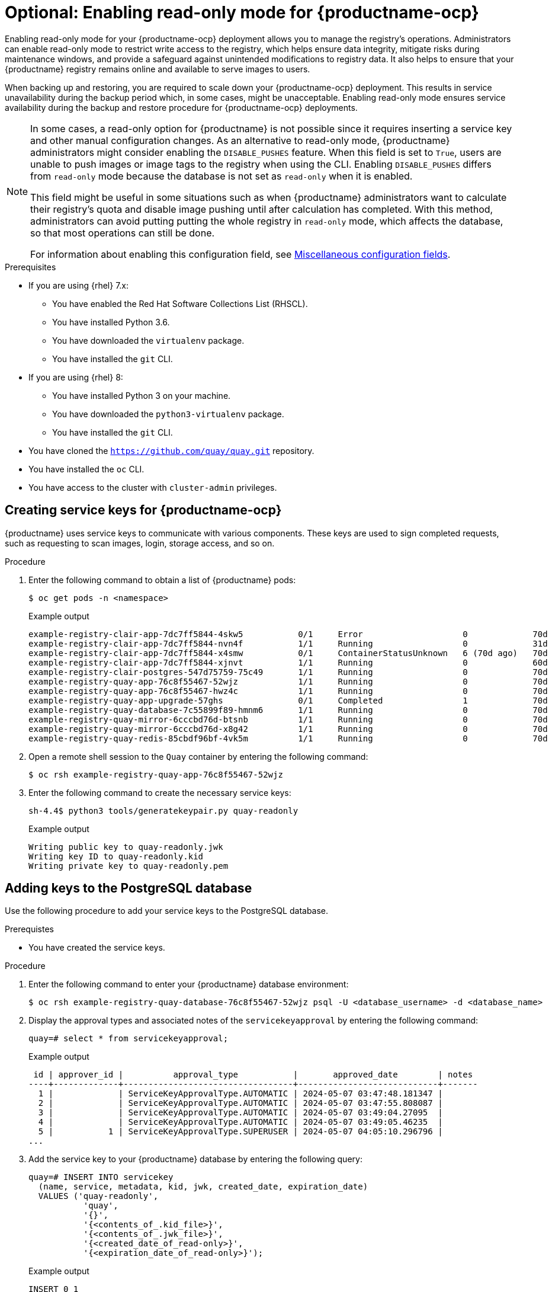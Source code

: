 :_mod-docs-content-type: PROCEDURE
[id="optional-enabling-read-only-mode-backup-restore-ocp"]
= Optional: Enabling read-only mode for {productname-ocp}

Enabling read-only mode for your {productname-ocp} deployment allows you to manage the registry's operations. Administrators can enable read-only mode to restrict write access to the registry, which helps ensure data integrity, mitigate risks during maintenance windows, and provide a safeguard against unintended modifications to registry data. It also helps to ensure that your {productname} registry remains online and available to serve images to users. 

When backing up and restoring, you are required to scale down your {productname-ocp} deployment. This results in service unavailability during the backup period which, in some cases, might be unacceptable. Enabling read-only mode ensures service availability during the backup and restore procedure for {productname-ocp} deployments.

[NOTE]
====
In some cases, a read-only option for {productname} is not possible since it requires inserting a service key and other manual configuration changes. As an alternative to read-only mode, {productname} administrators might consider enabling the `DISABLE_PUSHES` feature. When this field is set to `True`, users are unable to push images or image tags to the registry when using the CLI. Enabling `DISABLE_PUSHES` differs from `read-only` mode because the database is not set as `read-only` when it is enabled. 

This field might be useful in some situations such as when {productname} administrators want to calculate their registry's quota and disable image pushing until after calculation has completed. With this method, administrators can avoid putting putting the whole registry in `read-only` mode, which affects the database, so that most operations can still be done.

For information about enabling this configuration field, see link:https://docs.redhat.com/en/documentation/red_hat_quay/{producty}/html-single/configure_red_hat_quay/index#config-fields-misc[Miscellaneous configuration fields].
====

.Prerequisites 

* If you are using {rhel} 7.x:
** You have enabled the Red Hat Software Collections List  (RHSCL).
** You have installed Python 3.6.
** You have downloaded the `virtualenv` package.
** You have installed the `git` CLI.

* If you are using {rhel} 8:
** You have installed Python 3 on your machine.
** You have downloaded the `python3-virtualenv` package.
** You have installed the `git` CLI.

* You have cloned the `https://github.com/quay/quay.git` repository.
* You have installed the `oc` CLI.
* You have access to the cluster with `cluster-admin` privileges.

[id="creating-service-keys-quay-ocp"]
== Creating service keys for {productname-ocp}

{productname} uses service keys to communicate with various components. These keys are used to sign completed requests, such as requesting to scan images, login, storage access, and so on.

.Procedure

. Enter the following command to obtain a list of {productname} pods:
+
[source,terminal]
----
$ oc get pods -n <namespace>
----
+
Example output
+
[source,terminal]
----
example-registry-clair-app-7dc7ff5844-4skw5           0/1     Error                    0             70d
example-registry-clair-app-7dc7ff5844-nvn4f           1/1     Running                  0             31d
example-registry-clair-app-7dc7ff5844-x4smw           0/1     ContainerStatusUnknown   6 (70d ago)   70d
example-registry-clair-app-7dc7ff5844-xjnvt           1/1     Running                  0             60d
example-registry-clair-postgres-547d75759-75c49       1/1     Running                  0             70d
example-registry-quay-app-76c8f55467-52wjz            1/1     Running                  0             70d
example-registry-quay-app-76c8f55467-hwz4c            1/1     Running                  0             70d
example-registry-quay-app-upgrade-57ghs               0/1     Completed                1             70d
example-registry-quay-database-7c55899f89-hmnm6       1/1     Running                  0             70d
example-registry-quay-mirror-6cccbd76d-btsnb          1/1     Running                  0             70d
example-registry-quay-mirror-6cccbd76d-x8g42          1/1     Running                  0             70d
example-registry-quay-redis-85cbdf96bf-4vk5m          1/1     Running                  0             70d
----

. Open a remote shell session to the `Quay` container by entering the following command:
+
[source,terminal]
----
$ oc rsh example-registry-quay-app-76c8f55467-52wjz
----

. Enter the following command to create the necessary service keys:
+
[source,terminal]
----
sh-4.4$ python3 tools/generatekeypair.py quay-readonly
----
+
Example output
+
[source,terminal]
----
Writing public key to quay-readonly.jwk
Writing key ID to quay-readonly.kid
Writing private key to quay-readonly.pem
----

[id="adding-keys-postgresql-database"]
== Adding keys to the PostgreSQL database

Use the following procedure to add your service keys to the PostgreSQL database.

.Prerequistes

* You have created the service keys.

.Procedure

. Enter the following command to enter your {productname} database environment:
+
[source,terminal]
----
$ oc rsh example-registry-quay-database-76c8f55467-52wjz psql -U <database_username> -d <database_name>
----

. Display the approval types and associated notes of the `servicekeyapproval` by entering the following command:
+
[source,terminal]
----
quay=# select * from servicekeyapproval;
----
+
Example output
+
[source,terminal]
----
 id | approver_id |          approval_type           |       approved_date        | notes 
----+-------------+----------------------------------+----------------------------+-------
  1 |             | ServiceKeyApprovalType.AUTOMATIC | 2024-05-07 03:47:48.181347 | 
  2 |             | ServiceKeyApprovalType.AUTOMATIC | 2024-05-07 03:47:55.808087 | 
  3 |             | ServiceKeyApprovalType.AUTOMATIC | 2024-05-07 03:49:04.27095  | 
  4 |             | ServiceKeyApprovalType.AUTOMATIC | 2024-05-07 03:49:05.46235  | 
  5 |           1 | ServiceKeyApprovalType.SUPERUSER | 2024-05-07 04:05:10.296796 | 
...
----

. Add the service key to your {productname} database by entering the following query:
+
[source,terminal]
----
quay=# INSERT INTO servicekey 
  (name, service, metadata, kid, jwk, created_date, expiration_date)
  VALUES ('quay-readonly',
           'quay',
           '{}',
           '{<contents_of_.kid_file>}',
           '{<contents_of_.jwk_file>}',
           '{<created_date_of_read-only>}',
           '{<expiration_date_of_read-only>}');
----
+
Example output
+
[source,terminal]
----
INSERT 0 1
----

. Next, add the key approval with the following query:
+
[source,terminal]
----
quay=# INSERT INTO servicekeyapproval ('approval_type', 'approved_date', 'notes')
  VALUES ("ServiceKeyApprovalType.SUPERUSER", "CURRENT_DATE",
           {include_notes_here_on_why_this_is_being_added});
----
+
Example output
+
[source,terminal]
----
INSERT 0 1
----

. Set the `approval_id` field on the created service key row to the `id` field from the created service key approval. You can use the following `SELECT` statements to get the necessary IDs:
+
[source,terminal]
----
UPDATE servicekey 
SET approval_id = (SELECT id FROM servicekeyapproval WHERE approval_type = 'ServiceKeyApprovalType.SUPERUSER')
WHERE name = 'quay-readonly';
----
+
[source,terminal]
----
UPDATE 1
----

[id="quay-ocp-readonly"]
== Configuring read-only mode {productname-ocp}

After the service keys have been created and added to your PostgreSQL database, you must restart the `Quay` container on your {ocp} deployment.

[IMPORTANT]
====
Deploying {productname-ocp} in read-only mode requires you to modify the secrets stored inside of your {ocp} cluster. It is highly recommended that you create a backup of the secret prior to making changes to it. 
====

.Prerequisites

* You have created the service keys and added them to your PostgreSQL database.

.Procedure

. Enter the following command to read the secret name of your {productname-ocp} deployment:
+
[source,terminal]
----
$ oc get deployment -o yaml <quay_main_app_deployment_name>
----

. Use the `base64` command to encode the `quay-readonly.kid` and `quay-readonly.pem` files:
+
[source,terminal]
----
$ base64 -w0 quay-readonly.kid
----
+
Example output
+
[source,terminal]
----
ZjUyNDFm...
----
+
[source,terminal]
----
$ base64 -w0 quay-readonly.pem 
----
+
Example output
+
[source,terminal]
----
LS0tLS1CRUdJTiBSU0E...
----

. Obtain the current configuration bundle and secret by entering the following command:
+
[source,terminal]
----
$ oc get secret quay-config-secret-name -o json | jq '.data."config.yaml"' | cut -d '"' -f2 | base64 -d -w0 > config.yaml
----

. Edit the `config.yaml` file and add the following information:
+
[source,yaml]
----
# ...
REGISTRY_STATE: readonly
INSTANCE_SERVICE_KEY_KID_LOCATION: 'conf/stack/quay-readonly.kid'
INSTANCE_SERVICE_KEY_LOCATION: 'conf/stack/quay-readonly.pem'
# ...
----

. Save the file and `base64` encode it by running the following command:
+
[source,terminal]
----
$ base64 -w0 quay-config.yaml
----

. Scale down the {productname} Operator pods to `0`. This ensures that the Operator does not reconcile the secret after editing it.
+
[source,terminal]
----
$ oc scale --replicas=0 deployment quay-operator -n openshift-operators
----

. Edit the secret to include the new content:
+
[source,terminal]
----
$ oc edit secret quay-config-secret-name -n quay-namespace
----
+
[source,yaml]
----
# ...
data:
  "quay-readonly.kid": "ZjUyNDFm..."
  "quay-readonly.pem": "LS0tLS1CRUdJTiBSU0E..."
  "config.yaml": "QUNUSU9OX0xPR19..."
# ...
----
+
With your {productname-ocp} deployment on read-only mode, you can safely manage your registry's operations and perform such actions as backup and restore.

[id="scaling-up-quay-ocp-read-only-deployment"]
=== Scaling up the {productname-ocp} from a read-only deployment

When you no longer want {productname-ocp} to be in read-only mode, you can scale the deployment back up and remove the content added from the secret.

.Procedure

. Edit the `config.yaml` file and remove the following information:
+
[source,yaml]
----
# ...
REGISTRY_STATE: readonly
INSTANCE_SERVICE_KEY_KID_LOCATION: 'conf/stack/quay-readonly.kid'
INSTANCE_SERVICE_KEY_LOCATION: 'conf/stack/quay-readonly.pem'
# ...
----

. Scale the {productname} Operator back up by entering the following command:
+
[source,terminal]
----
oc scale --replicas=1 deployment quay-operator -n openshift-operators
----